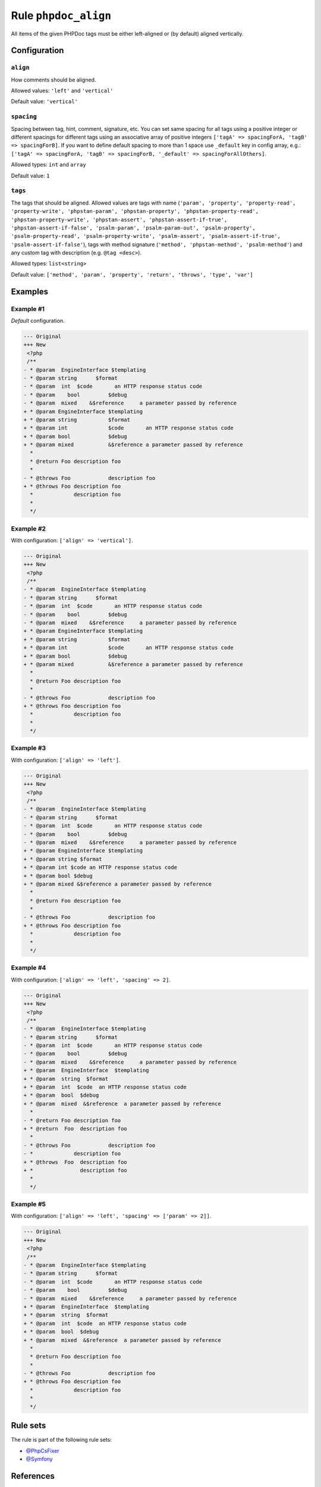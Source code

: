 =====================
Rule ``phpdoc_align``
=====================

All items of the given PHPDoc tags must be either left-aligned or (by default)
aligned vertically.

Configuration
-------------

``align``
~~~~~~~~~

How comments should be aligned.

Allowed values: ``'left'`` and ``'vertical'``

Default value: ``'vertical'``

``spacing``
~~~~~~~~~~~

Spacing between tag, hint, comment, signature, etc. You can set same spacing for
all tags using a positive integer or different spacings for different tags using
an associative array of positive integers ``['tagA' => spacingForA, 'tagB' =>
spacingForB]``. If you want to define default spacing to more than 1 space use
``_default`` key in config array, e.g.: ``['tagA' => spacingForA, 'tagB' =>
spacingForB, '_default' => spacingForAllOthers]``.

Allowed types: ``int`` and ``array``

Default value: ``1``

``tags``
~~~~~~~~

The tags that should be aligned. Allowed values are tags with name (``'param',
'property', 'property-read', 'property-write', 'phpstan-param',
'phpstan-property', 'phpstan-property-read', 'phpstan-property-write',
'phpstan-assert', 'phpstan-assert-if-true', 'phpstan-assert-if-false',
'psalm-param', 'psalm-param-out', 'psalm-property', 'psalm-property-read',
'psalm-property-write', 'psalm-assert', 'psalm-assert-if-true',
'psalm-assert-if-false'``), tags with method signature (``'method',
'phpstan-method', 'psalm-method'``) and any custom tag with description (e.g.
``@tag <desc>``).

Allowed types: ``list<string>``

Default value: ``['method', 'param', 'property', 'return', 'throws', 'type', 'var']``

Examples
--------

Example #1
~~~~~~~~~~

*Default* configuration.

.. code-block:: diff

   --- Original
   +++ New
    <?php
    /**
   - * @param  EngineInterface $templating
   - * @param string      $format
   - * @param  int  $code       an HTTP response status code
   - * @param    bool         $debug
   - * @param  mixed    &$reference     a parameter passed by reference
   + * @param EngineInterface $templating
   + * @param string          $format
   + * @param int             $code       an HTTP response status code
   + * @param bool            $debug
   + * @param mixed           &$reference a parameter passed by reference
     *
     * @return Foo description foo
     *
   - * @throws Foo            description foo
   + * @throws Foo description foo
     *             description foo
     *
     */

Example #2
~~~~~~~~~~

With configuration: ``['align' => 'vertical']``.

.. code-block:: diff

   --- Original
   +++ New
    <?php
    /**
   - * @param  EngineInterface $templating
   - * @param string      $format
   - * @param  int  $code       an HTTP response status code
   - * @param    bool         $debug
   - * @param  mixed    &$reference     a parameter passed by reference
   + * @param EngineInterface $templating
   + * @param string          $format
   + * @param int             $code       an HTTP response status code
   + * @param bool            $debug
   + * @param mixed           &$reference a parameter passed by reference
     *
     * @return Foo description foo
     *
   - * @throws Foo            description foo
   + * @throws Foo description foo
     *             description foo
     *
     */

Example #3
~~~~~~~~~~

With configuration: ``['align' => 'left']``.

.. code-block:: diff

   --- Original
   +++ New
    <?php
    /**
   - * @param  EngineInterface $templating
   - * @param string      $format
   - * @param  int  $code       an HTTP response status code
   - * @param    bool         $debug
   - * @param  mixed    &$reference     a parameter passed by reference
   + * @param EngineInterface $templating
   + * @param string $format
   + * @param int $code an HTTP response status code
   + * @param bool $debug
   + * @param mixed &$reference a parameter passed by reference
     *
     * @return Foo description foo
     *
   - * @throws Foo            description foo
   + * @throws Foo description foo
     *             description foo
     *
     */

Example #4
~~~~~~~~~~

With configuration: ``['align' => 'left', 'spacing' => 2]``.

.. code-block:: diff

   --- Original
   +++ New
    <?php
    /**
   - * @param  EngineInterface $templating
   - * @param string      $format
   - * @param  int  $code       an HTTP response status code
   - * @param    bool         $debug
   - * @param  mixed    &$reference     a parameter passed by reference
   + * @param  EngineInterface  $templating
   + * @param  string  $format
   + * @param  int  $code  an HTTP response status code
   + * @param  bool  $debug
   + * @param  mixed  &$reference  a parameter passed by reference
     *
   - * @return Foo description foo
   + * @return  Foo  description foo
     *
   - * @throws Foo            description foo
   - *             description foo
   + * @throws  Foo  description foo
   + *               description foo
     *
     */

Example #5
~~~~~~~~~~

With configuration: ``['align' => 'left', 'spacing' => ['param' => 2]]``.

.. code-block:: diff

   --- Original
   +++ New
    <?php
    /**
   - * @param  EngineInterface $templating
   - * @param string      $format
   - * @param  int  $code       an HTTP response status code
   - * @param    bool         $debug
   - * @param  mixed    &$reference     a parameter passed by reference
   + * @param  EngineInterface  $templating
   + * @param  string  $format
   + * @param  int  $code  an HTTP response status code
   + * @param  bool  $debug
   + * @param  mixed  &$reference  a parameter passed by reference
     *
     * @return Foo description foo
     *
   - * @throws Foo            description foo
   + * @throws Foo description foo
     *             description foo
     *
     */

Rule sets
---------

The rule is part of the following rule sets:

- `@PhpCsFixer <./../../ruleSets/PhpCsFixer.rst>`_
- `@Symfony <./../../ruleSets/Symfony.rst>`_

References
----------

- Fixer class: `PhpCsFixer\\Fixer\\Phpdoc\\PhpdocAlignFixer <./../../../src/Fixer/Phpdoc/PhpdocAlignFixer.php>`_
- Test class: `PhpCsFixer\\Tests\\Fixer\\Phpdoc\\PhpdocAlignFixerTest <./../../../tests/Fixer/Phpdoc/PhpdocAlignFixerTest.php>`_

The test class defines officially supported behaviour. Each test case is a part of our backward compatibility promise.
